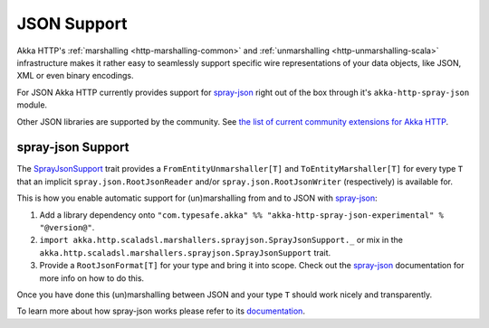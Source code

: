 .. _akka-http-spray-json:

JSON Support
============

Akka HTTP's :ref:`marshalling <http-marshalling-common>` and :ref:`unmarshalling <http-unmarshalling-scala>`
infrastructure makes it rather easy to seamlessly support specific wire representations of your data objects, like JSON,
XML or even binary encodings.

For JSON Akka HTTP currently provides support for `spray-json`_ right out of the box through it's
``akka-http-spray-json`` module.

Other JSON libraries are supported by the community.
See `the list of current community extensions for Akka HTTP`_.

.. _`the list of current community extensions for Akka HTTP`: http://akka.io/community/#extensions-to-akka-http

spray-json Support
------------------

The SprayJsonSupport_ trait provides a ``FromEntityUnmarshaller[T]`` and ``ToEntityMarshaller[T]`` for every type ``T``
that an implicit ``spray.json.RootJsonReader`` and/or ``spray.json.RootJsonWriter`` (respectively) is available for.

This is how you enable automatic support for (un)marshalling from and to JSON with `spray-json`_:

1. Add a library dependency onto ``"com.typesafe.akka" %% "akka-http-spray-json-experimental" % "@version@"``.

2. ``import akka.http.scaladsl.marshallers.sprayjson.SprayJsonSupport._`` or mix in the
   ``akka.http.scaladsl.marshallers.sprayjson.SprayJsonSupport`` trait.

3. Provide a ``RootJsonFormat[T]`` for your type and bring it into scope.
   Check out the `spray-json`_ documentation for more info on how to do this.

Once you have done this (un)marshalling between JSON and your type ``T`` should work nicely and transparently.

.. includecode:: ../../code/docs/http/scaladsl/SprayJsonExampleSpec.scala
  :include: example

To learn more about how spray-json works please refer to its `documentation <https://github.com/spray/spray-json>`_.


.. _spray-json: https://github.com/spray/spray-json
.. _SprayJsonSupport: @github@/akka-http-marshallers-scala/akka-http-spray-json/src/main/scala/akka/http/scaladsl/marshallers/sprayjson/SprayJsonSupport.scala

